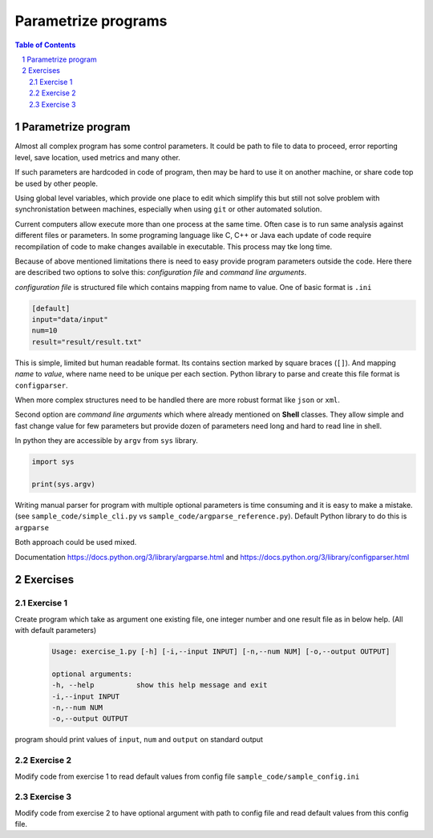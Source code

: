 ********************
Parametrize programs
********************

.. sectnum::
   :depth: 2

.. contents:: Table of Contents
   :depth: 2


Parametrize program
===================

Almost all complex program has some control parameters. 
It could be path to file to data to proceed, error reporting level, save location, used metrics and many other. 

If such parameters are hardcoded in code of program, then may be hard to use it on another machine, 
or share code top be used by other people. 

Using global level variables, which provide one place to edit which simplify this  
but still not solve problem with synchronistation between machines, 
especially when using ``git`` or other automated solution.

Current computers allow execute more than one process at the same time. 
Often case is to run same analysis against different files or parameters. 
In some programing language like C, C++ or Java each update of code require recompilation of code to 
make changes available in executable. This process may tke long time. 


Because of above mentioned limitations there is need to easy provide program parameters outside the code. 
Here there are described two options to solve this: *configuration file* and *command line arguments*. 

*configuration file* is structured file which contains mapping from name to value. 
One of basic format is ``.ini``

.. code-block:: ini

   [default]
   input="data/input"
   num=10
   result="result/result.txt"

This is simple, limited but human readable format. Its contains section marked by square braces (``[]``). 
And mapping *name* to *value*, where name need to be unique per each section. 
Python library to parse and create this file format is ``configparser``.

When more complex structures need to be handled there are more robust format like ``json`` or ``xml``.


Second option are *command line arguments* which where already mentioned on **Shell** classes.
They allow simple and fast change value for few parameters but 
provide dozen of parameters need long and hard to read line in shell. 

In python they are accessible by ``argv`` from ``sys`` library. 

.. code-block:: python
    
    import sys

    print(sys.argv)

Writing manual parser for program with multiple optional parameters is time consuming and it is easy to make a mistake. 
(see ``sample_code/simple_cli.py`` vs ``sample_code/argparse_reference.py``).
Default Python library to do this is ``argparse``

Both approach could be used mixed.


Documentation https://docs.python.org/3/library/argparse.html and https://docs.python.org/3/library/configparser.html


Exercises
=========

Exercise 1
~~~~~~~~~~
Create program which take as argument one existing file, one integer number and one result file as in below help. 
(All with default parameters)

 .. code-block::

   Usage: exercise_1.py [-h] [-i,--input INPUT] [-n,--num NUM] [-o,--output OUTPUT]

   optional arguments:
   -h, --help          show this help message and exit
   -i,--input INPUT
   -n,--num NUM
   -o,--output OUTPUT

program should print values of ``input``, ``num`` and ``output`` on standard output


Exercise 2
~~~~~~~~~~
Modify code from exercise 1 to read default values from config file ``sample_code/sample_config.ini``


Exercise 3
~~~~~~~~~~
Modify code from exercise 2 to have optional argument with path to config file and read default values from this config file.